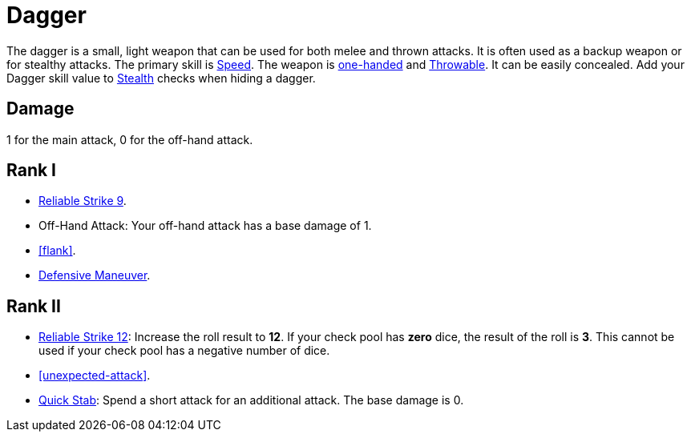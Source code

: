 = Dagger

The dagger is a small, light weapon that can be used for both melee and thrown attacks.
It is often used as a backup weapon or for stealthy attacks.
The primary skill is <<spd,Speed>>.
The weapon is <<one-handed,one-handed>> and <<throwable, Throwable>>.
It can be easily concealed.
Add your Dagger skill value to <<stealth,Stealth>> checks when hiding a dagger.

== Damage
1 for the main attack, 0 for the off-hand attack.

== Rank I
- <<reliable-strike,Reliable Strike 9>>.
- Off-Hand Attack: Your off-hand attack has a base damage of 1.
- <<flank>>.
- <<defensive-maneuver,Defensive Maneuver>>.

== Rank II
- <<reliable-strike,Reliable Strike 12>>: Increase the roll result to *12*.
If your check pool has *zero* dice, the result of the roll is *3*.
This cannot be used if your check pool has a negative number of dice.
- <<unexpected-attack>>.
- <<quick-stab,Quick Stab>>: Spend a short attack for an additional attack. The base damage is 0.

